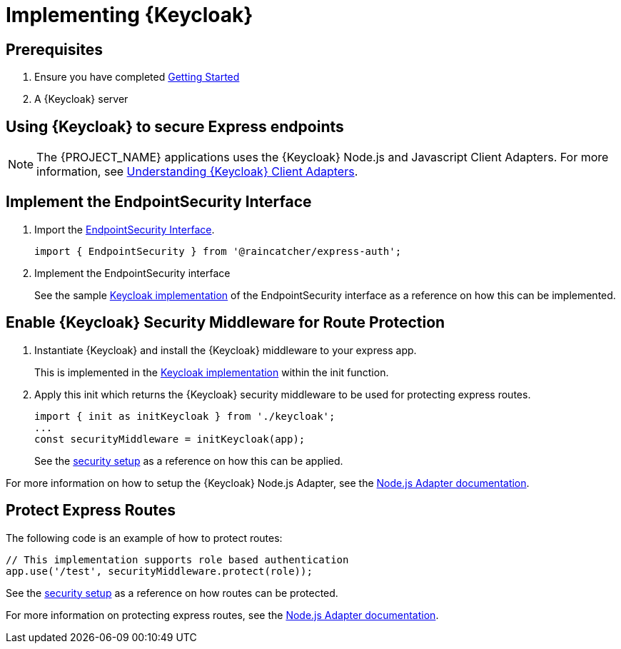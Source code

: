 [id='{context}-pro-keycloak-implementation']
= Implementing {Keycloak}

== Prerequisites

. Ensure you have completed xref:getting-started[Getting Started]
. A {Keycloak} server

== Using {Keycloak} to secure Express endpoints
NOTE: The {PROJECT_NAME} applications uses the {Keycloak} Node.js and Javascript Client Adapters. For more information,
see xref:{context}-understanding-keycloak-client-adapters[Understanding {Keycloak} Client Adapters].

[id='{context}-implement-endpointsecurity-interface']
== Implement the EndpointSecurity Interface

. Import the link:../../../api/{WFM-RC-Api-Version}{WFM-RC-Api-Endpoint-Security}[EndpointSecurity Interface].
+
[source,typescript]
----
import { EndpointSecurity } from '@raincatcher/express-auth';
----
+
. Implement the EndpointSecurity interface
+
See the sample link:{WFM-RC-ServerURL}{WFM-RC-Release-Tag}/src/modules/keycloak/index.ts[Keycloak implementation] of
the EndpointSecurity interface as a reference on how this can be implemented.

[id='{context}-enable-keycloak-security-middleware']
== Enable {Keycloak} Security Middleware for Route Protection
. Instantiate {Keycloak} and install the {Keycloak} middleware to your express app.
+
This is implemented in the link:{WFM-RC-ServerURL}{WFM-RC-Release-Tag}/src/modules/keycloak/index.ts[Keycloak implementation]
within the init function. 

+
. Apply this init which returns the {Keycloak} security middleware to be used for protecting express routes.

+
[source,typescript]
----
import { init as initKeycloak } from './keycloak';
...
const securityMiddleware = initKeycloak(app);
----

+
See the link:{WFM-RC-ServerURL}{WFM-RC-Release-Tag}/src/modules/index.ts[security setup] as a reference on how this can be applied.

For more information on how to setup the {Keycloak} Node.js Adapter, see the link:{WFM-RC-KeycloakURL}securing_apps/topics/oidc/nodejs-adapter.html[Node.js Adapter documentation].


[id='{context}-protect-express-routes']
== Protect Express Routes

The following code is an example of how to protect routes:

[source,typescript]
----
// This implementation supports role based authentication
app.use('/test', securityMiddleware.protect(role));
----

See the link:{WFM-RC-ServerURL}{WFM-RC-Release-Tag}/src/modules/index.ts[security setup] as a reference on how routes can be protected.

For more information on protecting express routes, see the link:{WFM-RC-KeycloakURL}securing_apps/topics/oidc/nodejs-adapter.html[Node.js Adapter documentation].
